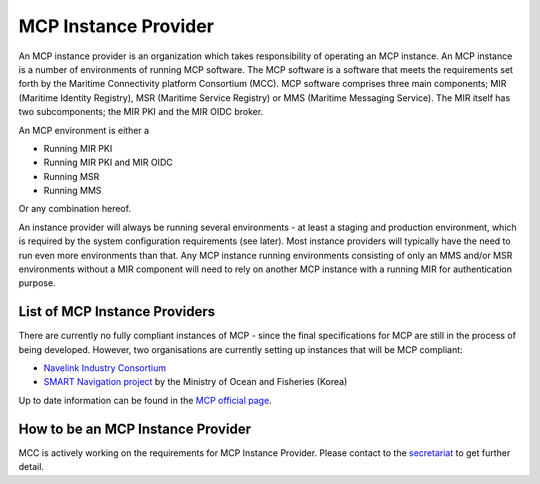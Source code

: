 .. _mcp-instance-provider:

MCP Instance Provider
================================
An MCP instance provider is an organization which takes responsibility of operating an MCP instance.
An MCP instance is a number of environments of running MCP software.
The MCP software is a software that meets the requirements set forth by the Maritime Connectivity platform Consortium (MCC).
MCP software comprises three main components; MIR (Maritime Identity Registry), MSR (Maritime Service Registry) or MMS (Maritime Messaging Service). The MIR itself has two subcomponents; the MIR PKI and the MIR OIDC broker.

An MCP environment is either a

* Running MIR PKI
* Running MIR PKI and MIR OIDC
* Running MSR
* Running MMS

Or any combination hereof.

An instance provider will always be running several environments - at least a staging and production environment, which is required by the system configuration requirements (see later). Most instance providers will typically have the need to run even more environments than that.
Any MCP instance running environments consisting of only an MMS and/or MSR environments without a MIR component will need to rely on another MCP instance with a running MIR for authentication purpose.

.. _mcp-instance-provider-list:

List of MCP Instance Providers
^^^^^^^^^^^^^^^^^^^^^^^^^^^^^^
There are currently no fully compliant instances of MCP - since the final specifications for MCP are still in the process of being developed. However, two organisations are currently setting up instances that will be MCP compliant:

* `Navelink Industry Consortium <https://www.navelink.org/>`__
* `SMART Navigation project <https://www.smartnav.org/eng/html/Index_New/>`__ by the Ministry of Ocean and Fisheries (Korea)

Up to date information can be found in the `MCP official page <https://maritimeconnectivity.net/#mcp_instances>`__.

.. _mcp-instance-provider-how-to:

How to be an MCP Instance Provider
^^^^^^^^^^^^^^^^^^^^^^^^^^^^^^^^^^
MCC is actively working on the requirements for MCP Instance Provider. Please contact to the `secretariat <mailto:mcc@dmc.international>`_ to get further detail.

